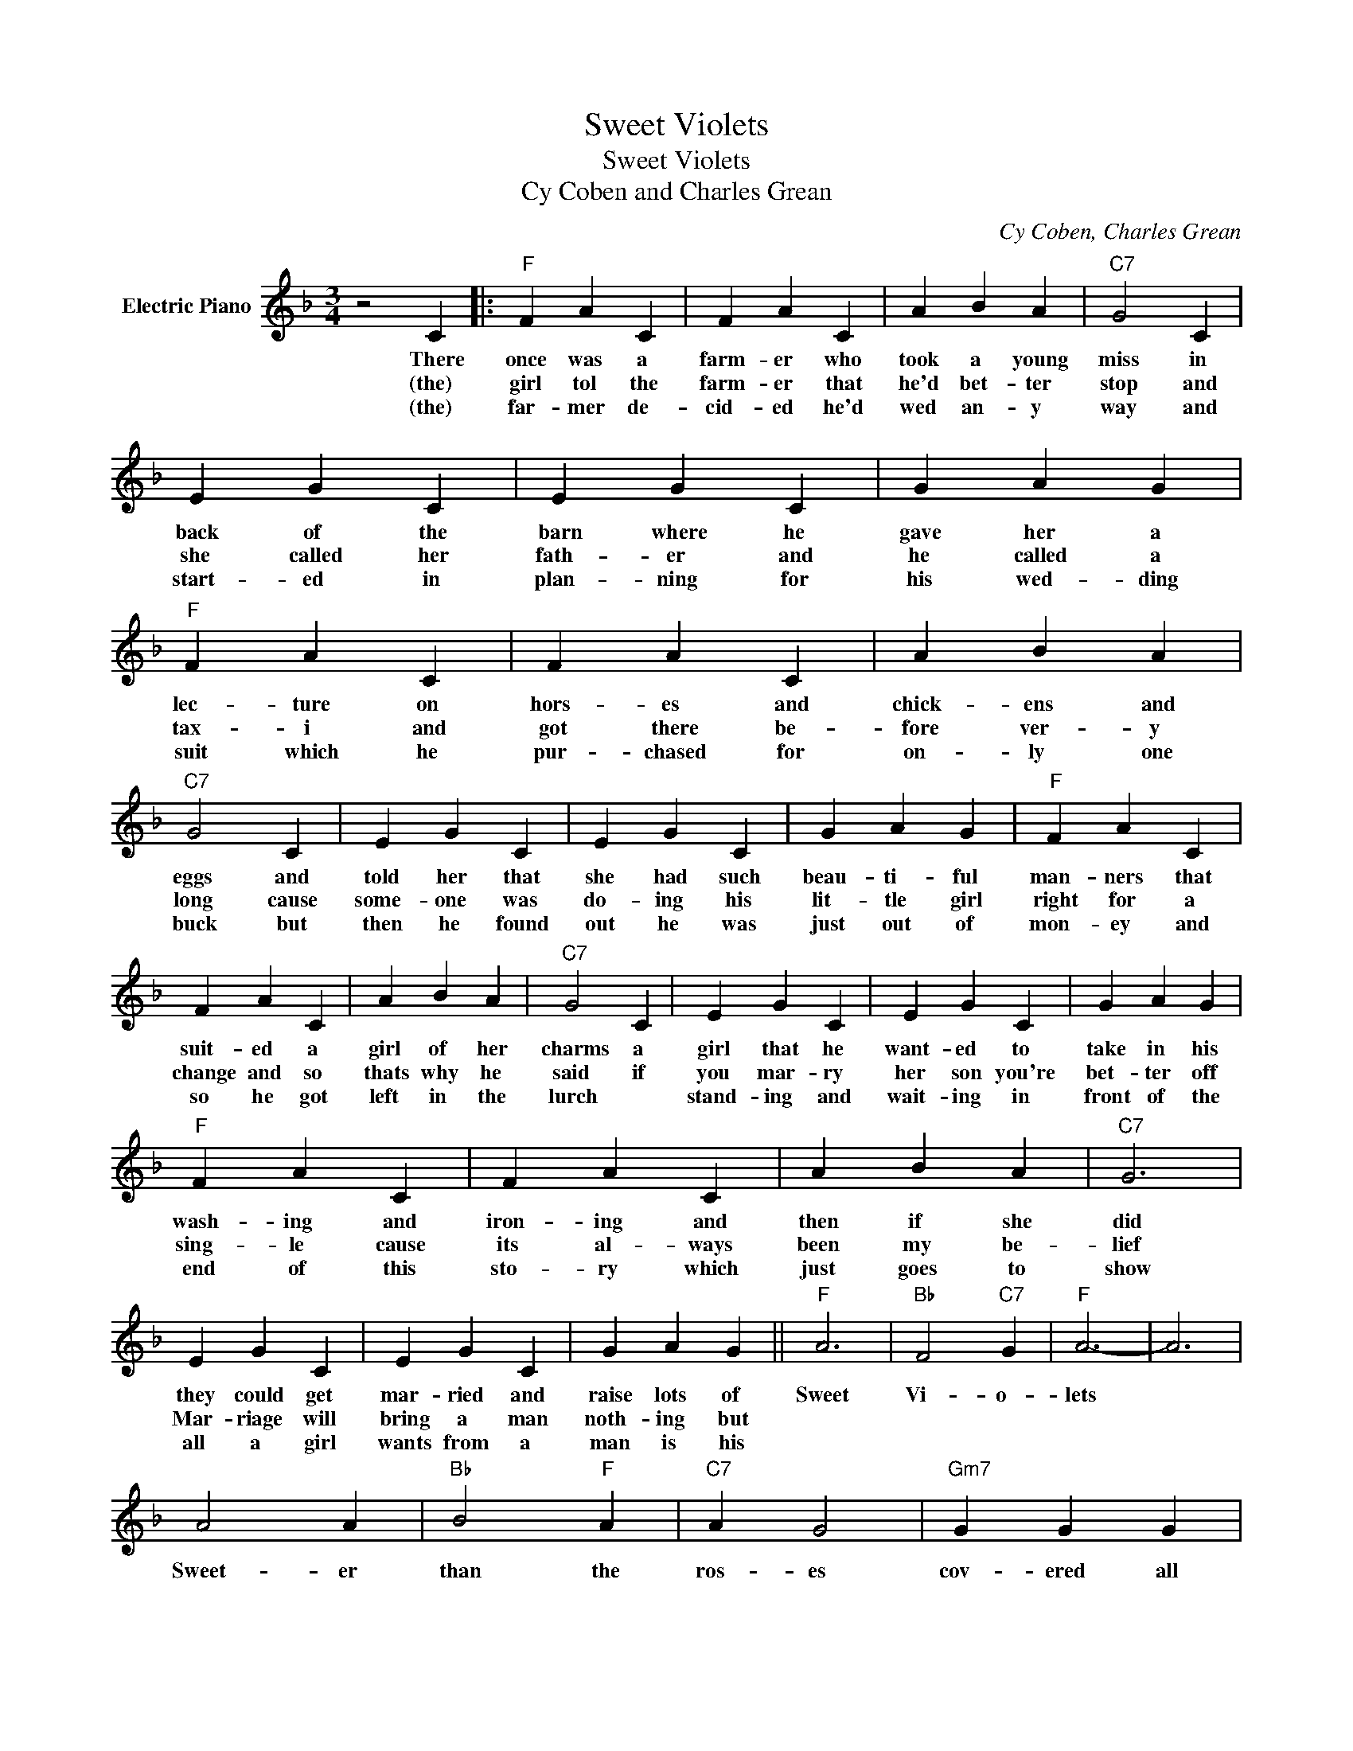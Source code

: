 X:1
T:Sweet Violets
T:Sweet Violets
T:Cy Coben and Charles Grean
C:Cy Coben, Charles Grean
Z:All Rights Reserved
L:1/4
M:3/4
K:F
V:1 treble nm="Electric Piano"
%%MIDI program 4
V:1
 z2 C |:"F" F A C | F A C | A B A |"C7" G2 C | E G C | E G C | G A G |"F" F A C | F A C | A B A | %11
w: There|once was a|farm- er who|took a young|miss in|back of the|barn where he|gave her a|lec- ture on|hors- es and|chick- ens and|
w: (the)|girl tol the|farm- er that|he'd bet- ter|stop and|she called her|fath- er and|he called a|tax- i and|got there be-|fore ver- y|
w: (the)|far- mer de-|cid- ed he'd|wed an- y|way and|start- ed in|plan- ning for|his wed- ding|suit which he|pur- chased for|on- ly one|
"C7" G2 C | E G C | E G C | G A G |"F" F A C | F A C | A B A |"C7" G2 C | E G C | E G C | G A G | %22
w: eggs and|told her that|she had such|beau- ti- ful|man- ners that|suit- ed a|girl of her|charms a|girl that he|want- ed to|take in his|
w: long cause|some- one was|do- ing his|lit- tle girl|right for a|change and so|thats why he|said if|you mar- ry|her son you're|bet- ter off|
w: buck but|then he found|out he was|just out of|mon- ey and|so he got|left in the|lurch *|stand- ing and|wait- ing in|front of the|
"F" F A C | F A C | A B A |"C7" G3 | E G C | E G C | G A G ||"F" A3 |"Bb" F2"C7" G |"F" A3- | A3 | %33
w: wash- ing and|iron- ing and|then if she|did|they could get|mar- ried and|raise lots of|Sweet|Vi- o-|lets||
w: sing- le cause|its al- ways|been my be-|lief|Mar- riage will|bring a man|noth- ing but|||||
w: end of this|sto- ry which|just goes to|show|all a girl|wants from a|man is his|||||
 A2 A |"Bb" B2"F" A |"C7" A G2 |"Gm7" G G G |"C7" E E F |"Gm7" G2 G |"C7" E3 | c d c | B A G | %42
w: Sweet- er|than the|ros- es|cov- ered all|o- ver from|head to|toe|cov- ered all|o- ver with|
w: |||||||||
w: |||||||||
"F" A3 |"C7" A E G |1"F" F3- ||"F" F z C :|2"F" F3- || F z2 |] %48
w: Sweet|V i o|lets|(2) the|lets||
w: |||(3) the|||
w: ||||||


